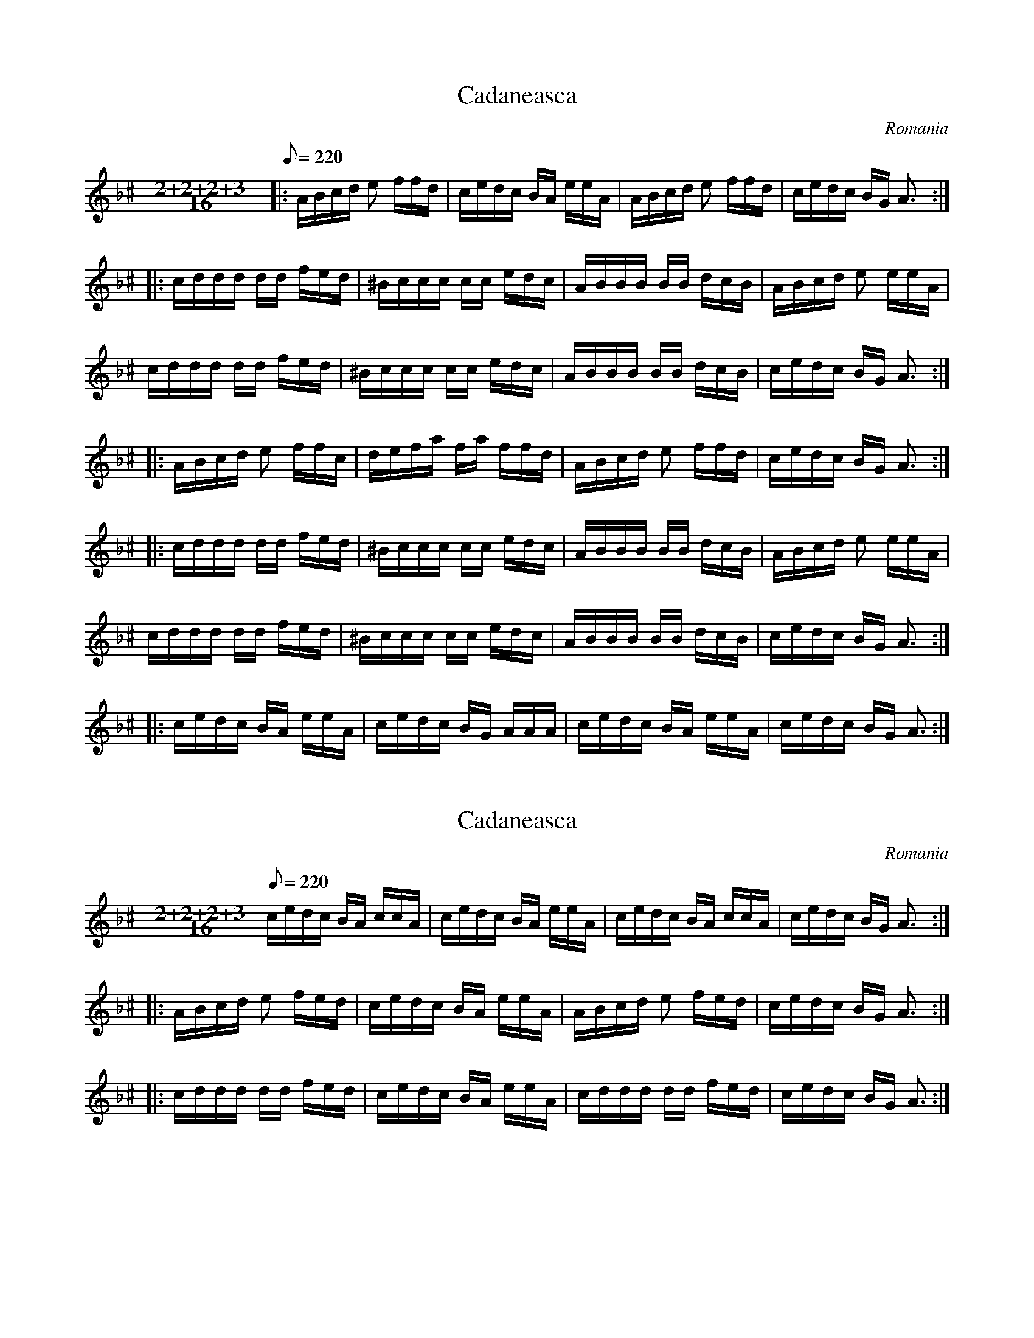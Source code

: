 This file contains 4 cadaneasca (#1-#4).
You can find more abc tune files at http://www.norbeck.nu/abc/

Note the "strange" key signatures with both sharps and flats. These kinds of scales
come from Turkish and Arabic music and are common in Balkan music.
Cadaneasca is a dance from Dobrogea in eastern Romania in uneven time signature
9/16 (2+2+2+3/16). It is similar to the Bulgarian daichovo horo.

Last updated 7 May 2017.

(c) Copyright 2017 Henrik Norbeck. This file:
- May be distributed with restrictions below.
- May not be used for commercial purposes (such as printing a tune book to sell).
- This file (or parts of it) may not be made available on a web page for
  download without permission from me.
- This copyright notice must be kept, except when e-mailing individual tunes.
- May be printed on paper for personal use.
- Questions? E-mail: henrik@norbeck.nu

M:2+2+2+3/16
L:1/16
R:cadaneasca
Z:id:hn-%R-%X
O:Romania

X:1
T:Cadaneasca
R:cadaneasca
H:Last part played as intro
D:Trio Polifonic
O:Romania
Z:id:hn-cadaneasca-1
M:2+2+2+3/16
L:1/16
Q:1/8=220
K:Aphr ^c
|: ABcd e2 ffd | cedc BA eeA | ABcd e2 ffd | cedc BG A3 :|
|: cddd dd fed | ^Bccc cc edc | ABBB BB dcB | ABcd e2 eeA |
cddd dd fed | ^Bccc cc edc | ABBB BB dcB | cedc BG A3 :|
|: ABcd e2 ffc | defa fa ffd | ABcd e2 ffd | cedc BG A3 :|
|: cddd dd fed | ^Bccc cc edc | ABBB BB dcB | ABcd e2 eeA |
cddd dd fed | ^Bccc cc edc | ABBB BB dcB | cedc BG A3 :|
|: cedc BA eeA | cedc BG AAA | cedc BA eeA | cedc BG A3 :|

X:2
T:Cadaneasca
R:cadaneasca
Z:id:hn-cadaneasca-2
M:2+2+2+3/16
L:1/16
Q:1/8=220
K:Aphr ^c
cedc BA ccA | cedc BA eeA | cedc BA ccA | cedc BG A3 :|
|: ABcd e2 fed | cedc BA eeA | ABcd e2 fed | cedc BG A3 :|
|: cddd dd fed | cedc BA eeA | cddd dd fed | cedc BG A3 :|

X:3
T:Cadaneasca dreapta can Dobrogea
R:cadaneasca
O:Romania
Z:id:hn-cadaneasca-3
M:2+2+2+3/16
L:1/16
Q:1/8=220
K:Aphr ^c
ABcd e2 fed | cedc BA eee | ABcd e2 fed | cedc BG AAA :|
|: cdd2 d2 fed | ^Bcc2 c2 edc | ABB2 B2 dcB | A2^ga ec AAA |
cdd2 d2 fed | gfed cB AAA | GABG ce dcB | cedc BG AAA :|
|: cdeA eA fed | cdeA eA ^gaA | cdeA eA fed | cedc BG AAA :|
|: ^gaeA cA eeA | ^gaeA cA eeA | ^gaeA cA eed | cedc BG AAA :|
|: cddd dd fed | ^Bccc cc edc | ABBB BB dcB | A2^ga ec AAA |
cddd dd fed | gfed cB AAA | GABG ce dcB | cedc BG A3 :|
P:variations
|: ABcd e2 fed | cedc BA deA | ABcd e2 fed | cedc BG A3 :|
|: cddd dd fed | ^Bccc cc edc | ABBB BB dcB | cedc BA deA |
cddd dd fed | ^gaeA cA eee | ABBB BB dcB | cedc BG A3 :|
|: cdeA eA fed | cdeA eA ^gaA | cdeA eA fed | cedc BG A3 :|
|: ^gaeA cA eee | ^gaeA cA eee | ^gaeA cA eed | cedc BG A3 :|
|: cddd dd fed | ^Bccc cc edc | ABBB BB dcB | cedc BA deA |
cddd dd fed | a^gfe dc BBB | GABG c2 dcB | cedc BG A3 :|

X:4
T:Cadaneasca
R:cadaneasca
O:Romania
Z:id:hn-cadaneasca-4
M:2+2+2+3/16
L:1/16
Q:1/8=220
K:Am
^gaea ga e2d | dccB cd eeB | cde^g ae e2d | dBcA BG A3 :|
Bc d2d2 fed | dccB cd eec | Bc d2d2 fed | dBcA BG A3 |
Bc d2d2 fed | dccB cd eeB | cde^g ae e2d | dBcA BG A3 ||

